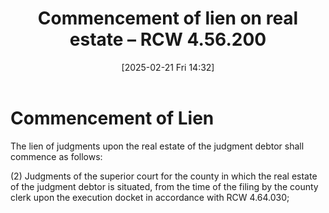 #+title:      Commencement of lien on real estate -- RCW 4.56.200
#+date:       [2025-02-21 Fri 14:32]
#+filetags:   :estate:judgment:lien:real:
#+identifier: 20250221T143228
#+signature:  rcw=4=56=200

* Commencement of Lien

The lien of judgments upon the real estate of the judgment debtor shall commence as follows:


(2) Judgments of the superior court for the county in which the real estate of the judgment debtor is situated, from the time of the filing by the county clerk upon the execution docket in accordance with RCW 4.64.030;

